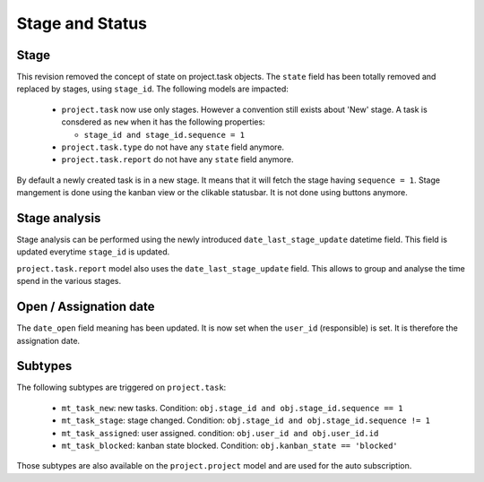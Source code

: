 .. _stage_status:

Stage and Status
================

.. versionchanged:: 8.0 saas-2 state/stage cleaning

Stage
+++++

This revision removed the concept of state on project.task objects. The ``state``
field has been totally removed and replaced by stages, using ``stage_id``. The
following models are impacted:

 - ``project.task`` now use only stages. However a convention still exists about
   'New' stage. A task is consdered as ``new`` when it has the following
   properties:

   - ``stage_id and stage_id.sequence = 1``

 - ``project.task.type`` do not have any ``state`` field anymore. 
 - ``project.task.report`` do not have any ``state`` field anymore. 

By default a newly created task is in a new stage. It means that it will
fetch the stage having ``sequence = 1``. Stage mangement is done using the
kanban view or the clikable statusbar. It is not done using buttons anymore.

Stage analysis
++++++++++++++

Stage analysis can be performed using the newly introduced ``date_last_stage_update``
datetime field. This field is updated everytime ``stage_id`` is updated.

``project.task.report`` model also uses the ``date_last_stage_update`` field.
This allows to group and analyse the time spend in the various stages.

Open / Assignation date
+++++++++++++++++++++++

The ``date_open`` field meaning has been updated. It is now set when the ``user_id``
(responsible) is set. It is therefore the assignation date.

Subtypes
++++++++

The following subtypes are triggered on ``project.task``:

 - ``mt_task_new``: new tasks. Condition: ``obj.stage_id and obj.stage_id.sequence == 1``
 - ``mt_task_stage``: stage changed. Condition: ``obj.stage_id and obj.stage_id.sequence != 1``
 - ``mt_task_assigned``: user assigned. condition: ``obj.user_id and obj.user_id.id``
 - ``mt_task_blocked``: kanban state blocked. Condition: ``obj.kanban_state == 'blocked'``


Those subtypes are also available on the ``project.project`` model and are used
for the auto subscription.
